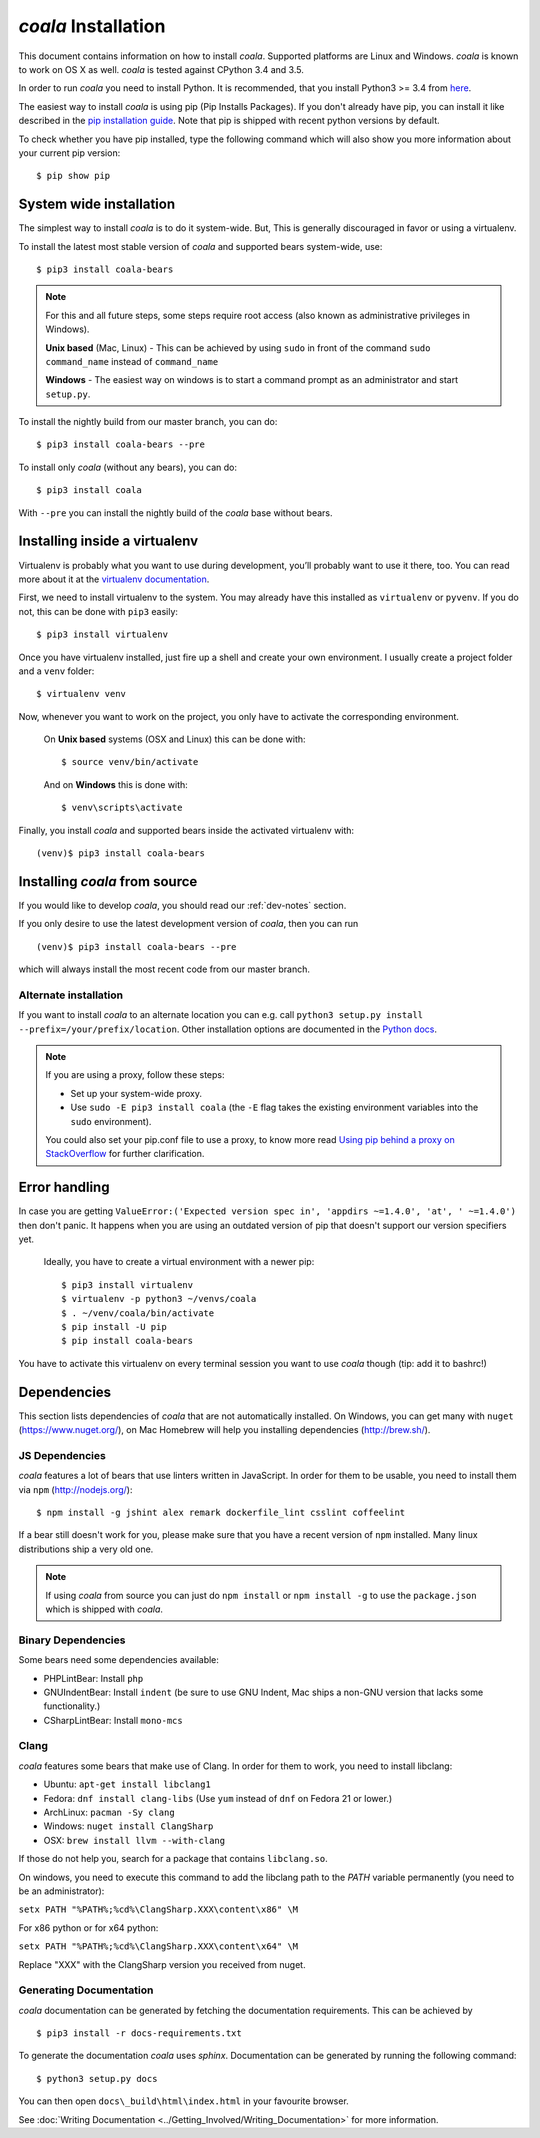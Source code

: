 ﻿*coala* Installation
====================

This document contains information on how to install *coala*. Supported
platforms are Linux and Windows. *coala* is known to work on OS X as well.
*coala* is tested against CPython 3.4 and 3.5.

In order to run *coala* you need to install Python. It is recommended,
that you install Python3 >= 3.4 from `here <https://www.python.org/downloads/>`_.

The easiest way to install *coala* is using pip (Pip Installs Packages).
If you don't already have pip, you can install it like described in the
`pip installation guide <https://pip.pypa.io/en/stable/installing.html>`_. Note
that pip is shipped with recent python versions by default.

To check whether you have pip installed, type the following command which will
also show you more information about your current pip version:
::

    $ pip show pip


System wide installation
------------------------

The simplest way to install *coala* is to do it system-wide. But, This is
generally discouraged in favor or using a virtualenv.

To install the latest most stable version of *coala* and supported bears
system-wide, use:

::

    $ pip3 install coala-bears

.. note::

    For this and all future steps, some steps require root access
    (also known as administrative privileges in Windows).

    **Unix based** (Mac, Linux) - This can be achieved by using ``sudo``
    in front of the command ``sudo command_name`` instead of
    ``command_name``

    **Windows** - The easiest way on windows is to start a
    command prompt as an administrator and start ``setup.py``.

To install the nightly build from our master branch, you can do:

::

    $ pip3 install coala-bears --pre

To install only *coala* (without any bears), you can do:

::

    $ pip3 install coala

With ``--pre`` you can install the nightly build of the *coala* base
without bears.

.. _venv-setup:

Installing inside a virtualenv
------------------------------

Virtualenv is probably what you want to use during development,
you’ll probably want to use it there, too. You can read more about
it at the `virtualenv documentation <http://virtualenv.readthedocs.org>`_.

First, we need to install virtualenv to the system. You may already have this
installed as ``virtualenv`` or ``pyvenv``. If you do not, this can be done
with ``pip3`` easily:

::

    $ pip3 install virtualenv

Once you have virtualenv installed, just fire up a shell and create
your own environment. I usually create a project folder and a ``venv``
folder:

::

    $ virtualenv venv

Now, whenever you want to work on the project, you only have to activate
the corresponding environment.

    On **Unix based** systems (OSX and Linux) this can be done with:

    ::

        $ source venv/bin/activate

    And on **Windows** this is done with:

    ::

        $ venv\scripts\activate

Finally, you install *coala* and supported bears inside the activated
virtualenv with:

::

    (venv)$ pip3 install coala-bears

Installing *coala* from source
------------------------------

If you would like to develop *coala*, you should read our :ref:`dev-notes`
section.

If you only desire to use the latest development version of *coala*, then you
can run

::

    (venv)$ pip3 install coala-bears --pre

which will always install the most recent code from our master branch.

Alternate installation
~~~~~~~~~~~~~~~~~~~~~~

If you want to install *coala* to an alternate location you can e.g. call
``python3 setup.py install --prefix=/your/prefix/location``. Other installation
options are documented in the
`Python docs <https://docs.python.org/3.4/install/#alternate-installation>`_.

.. note::

    If you are using a proxy, follow these steps:

    -  Set up your system-wide proxy.
    -  Use ``sudo -E pip3 install coala`` (the ``-E`` flag takes the
       existing environment variables into the ``sudo`` environment).

    You could also set your pip.conf file to use a proxy, to know more
    read `Using pip behind a proxy on StackOverflow
    <http://stackoverflow.com/questions/14149422/using-pip-behind-a-proxy>`_
    for further clarification.

Error handling
--------------

In case you are getting
``ValueError:('Expected version spec in', 'appdirs ~=1.4.0', 'at', ' ~=1.4.0')``
then don't panic. It happens when you are using an outdated version of pip
that doesn't support our version specifiers yet.


    Ideally, you have to create a virtual environment with a newer pip:

    ::

        $ pip3 install virtualenv
        $ virtualenv -p python3 ~/venvs/coala
        $ . ~/venv/coala/bin/activate
        $ pip install -U pip
        $ pip install coala-bears

You have to activate this virtualenv on every terminal session you want to use
*coala* though (tip: add it to bashrc!)

Dependencies
------------

This section lists dependencies of *coala* that are not automatically
installed. On Windows, you can get many with ``nuget``
(https://www.nuget.org/), on Mac Homebrew will help you installing
dependencies (http://brew.sh/).

JS Dependencies
~~~~~~~~~~~~~~~

*coala* features a lot of bears that use linters written in JavaScript. In
order for them to be usable, you need to install them via ``npm``
(http://nodejs.org/):

::

    $ npm install -g jshint alex remark dockerfile_lint csslint coffeelint

If a bear still doesn't work for you, please make sure that you have a
recent version of ``npm`` installed. Many linux distributions ship a
very old one.

.. note::

    If using *coala* from source you can just do ``npm install`` or
    ``npm install -g`` to use the ``package.json`` which is shipped with
    *coala*.

Binary Dependencies
~~~~~~~~~~~~~~~~~~~

Some bears need some dependencies available:

-  PHPLintBear: Install ``php``
-  GNUIndentBear: Install ``indent`` (be sure to use GNU Indent, Mac ships
   a non-GNU version that lacks some functionality.)
-  CSharpLintBear: Install ``mono-mcs``

Clang
~~~~~

*coala* features some bears that make use of Clang. In order for them to
work, you need to install libclang:

-  Ubuntu: ``apt-get install libclang1``
-  Fedora: ``dnf install clang-libs`` (Use ``yum`` instead of ``dnf`` on
   Fedora 21 or lower.)
-  ArchLinux: ``pacman -Sy clang``
-  Windows: ``nuget install ClangSharp``
-  OSX: ``brew install llvm --with-clang``

If those do not help you, search for a package that contains
``libclang.so``.

On windows, you need to execute this command to add the libclang path to
the *PATH* variable permanently (you need to be an administrator):

``setx PATH "%PATH%;%cd%\ClangSharp.XXX\content\x86" \M``

For x86 python or for x64 python:

``setx PATH "%PATH%;%cd%\ClangSharp.XXX\content\x64" \M``

Replace "XXX" with the ClangSharp version you received from nuget.

Generating Documentation
~~~~~~~~~~~~~~~~~~~~~~~~

*coala* documentation can be generated by fetching the documentation
requirements. This can be achieved by

::

    $ pip3 install -r docs-requirements.txt

To generate the documentation *coala* uses `sphinx`. Documentation can be
generated by running the following command:

::

    $ python3 setup.py docs

You can then open ``docs\_build\html\index.html`` in your favourite
browser.

See :doc:`Writing Documentation <../Getting_Involved/Writing_Documentation>`
for more information.
